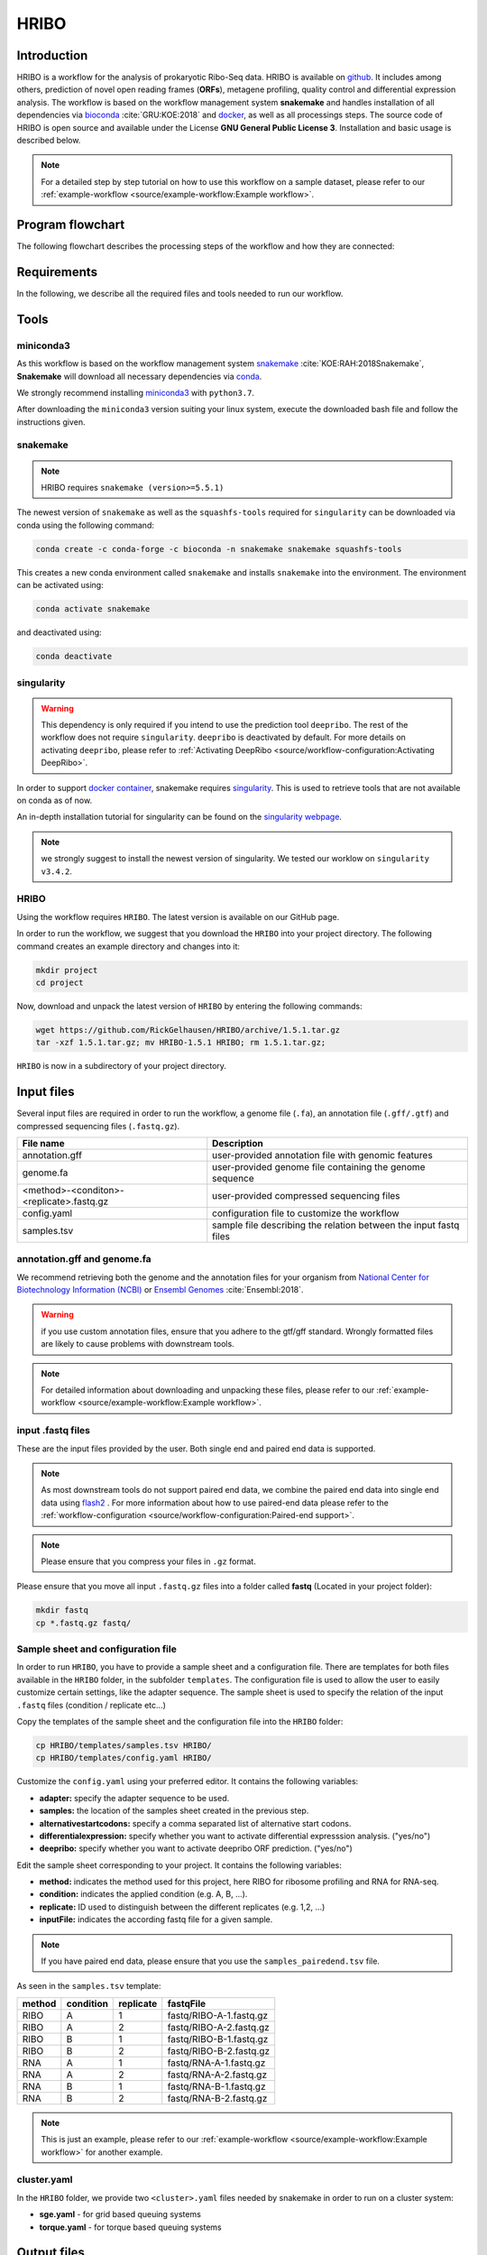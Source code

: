 #####
HRIBO
#####

Introduction
============

HRIBO is a workflow for the analysis of prokaryotic Ribo-Seq data. HRIBO is available on `github <https://github.com/RickGelhausen/HRIBO>`_. It includes among others, prediction of novel open reading frames (**ORFs**), metagene profiling, quality control and differential expression analysis. The workflow is based on the workflow management system **snakemake** and handles installation of all dependencies via `bioconda <https://bioconda.github.io/>`_ :cite:`GRU:KOE:2018` and `docker <https://www.docker.com/>`_, as well as all processings steps. The source code of HRIBO is open source and available under the License **GNU General Public License 3**. Installation and basic usage is described below.

.. note:: For a detailed step by step tutorial on how to use this workflow on a sample dataset, please refer to our :ref:`example-workflow <source/example-workflow:Example workflow>`.

Program flowchart
=================

The following flowchart describes the processing steps of the workflow and how they are connected:

.. image:: images/workflow.png
    :scale: 60%
    :align: center

Requirements
============

In the following, we describe all the required files and tools needed to run our workflow.

Tools
=====

miniconda3
**********

As this workflow is based on the workflow management system  `snakemake <https://snakemake.readthedocs.io/en/stable/>`_ :cite:`KOE:RAH:2018Snakemake`, **Snakemake** will download all necessary dependencies via `conda <https://conda.io/projects/conda/en/latest/user-guide/install/index.html>`_.

We strongly recommend installing `miniconda3 <https://conda.io/miniconda.html>`_ with ``python3.7``.

After downloading the ``miniconda3`` version suiting your linux system, execute the downloaded bash file and follow the instructions given.

snakemake
*********

.. note:: HRIBO requires ``snakemake (version>=5.5.1)``

The newest version of ``snakemake`` as well as the ``squashfs-tools`` required for ``singularity`` can be downloaded via conda using the following command:

.. code-block:: bash

    conda create -c conda-forge -c bioconda -n snakemake snakemake squashfs-tools

This creates a new conda environment called ``snakemake`` and installs ``snakemake`` into the environment. The environment can be activated using:

.. code-block:: bash

    conda activate snakemake

and deactivated using:

.. code-block:: bash

    conda deactivate

singularity
***********

.. warning:: This dependency is only required if you intend to use the prediction tool ``deepribo``. The rest of the workflow does not require ``singularity``. ``deepribo`` is deactivated by default. For more details on activating ``deepribo``, please refer to :ref:`Activating DeepRibo <source/workflow-configuration:Activating DeepRibo>`.

In order to support `docker container <https://www.docker.com/>`_, snakemake requires `singularity <https://sylabs.io/docs/>`_.
This is used to retrieve tools that are not available on conda as of now.

An in-depth installation tutorial for singularity can be found on the `singularity webpage <https://sylabs.io/guides/3.0/user-guide/installation.html>`_.

.. note:: we strongly suggest to install the newest version of singularity. We tested our worklow on ``singularity v3.4.2``.

HRIBO
*****

Using the workflow requires ``HRIBO``. The latest version is available on our GitHub page.

In order to run the workflow, we suggest that you download the ``HRIBO`` into your project directory.
The following command creates an example directory and changes into it:

.. code-block:: bash

    mkdir project
    cd project

Now, download and unpack the latest version of ``HRIBO`` by entering the following commands:

.. code-block:: bash

    wget https://github.com/RickGelhausen/HRIBO/archive/1.5.1.tar.gz
    tar -xzf 1.5.1.tar.gz; mv HRIBO-1.5.1 HRIBO; rm 1.5.1.tar.gz;

``HRIBO`` is now in a subdirectory of your project directory.


Input files
===========

Several input files are required in order to run the workflow, a genome file (``.fa``), an annotation file (``.gff/.gtf``) and compressed sequencing files (``.fastq.gz``).

+-------------------------------------------+----------------------------------------------------------------------------------------------+
| File name                                 | Description                                                                                  |
+===========================================+==============================================================================================+
| annotation.gff                            | user-provided annotation file with genomic features                                          |
+-------------------------------------------+----------------------------------------------------------------------------------------------+
| genome.fa                                 | user-provided genome file containing the genome sequence                                     |
+-------------------------------------------+----------------------------------------------------------------------------------------------+
| <method>-<conditon>-<replicate>.fastq.gz  | user-provided compressed sequencing files                                                    |
+-------------------------------------------+----------------------------------------------------------------------------------------------+
| config.yaml                               | configuration file to customize the workflow                                                 |
+-------------------------------------------+----------------------------------------------------------------------------------------------+
| samples.tsv                               | sample file describing the relation between the input fastq files                            |
+-------------------------------------------+----------------------------------------------------------------------------------------------+


annotation.gff and genome.fa
****************************

We recommend retrieving both the genome and the annotation files for your organism from `National Center for Biotechnology Information (NCBI)  <https://www.ncbi.nlm.nih.gov/>`_ or `Ensembl Genomes <http://ensemblgenomes.org/>`_ :cite:`Ensembl:2018`.

.. warning:: if you use custom annotation files, ensure that you adhere to the gtf/gff standard. Wrongly formatted files are likely to cause problems with downstream tools.

.. note:: For detailed information about downloading and unpacking these files, please refer to our :ref:`example-workflow <source/example-workflow:Example workflow>`.


input .fastq files
******************

These are the input files provided by the user.
Both single end and paired end data is supported.

.. note:: As most downstream tools do not support paired end data, we combine the paired end data into single end data using `flash2 <https://github.com/dstreett/FLASH2>`_ . For more information about how to use paired-end data please refer to the :ref:`workflow-configuration <source/workflow-configuration:Paired-end support>`.
.. note:: Please ensure that you compress your files in ``.gz`` format.

Please ensure that you move all input ``.fastq.gz`` files into a folder called **fastq** (Located in your project folder):

.. code-block:: bash

    mkdir fastq
    cp *.fastq.gz fastq/


Sample sheet and configuration file
***********************************

In order to run ``HRIBO``, you have to provide a sample sheet and a configuration file.
There are templates for both files available in the ``HRIBO`` folder, in the subfolder ``templates``.
The configuration file is used to allow the user to easily customize certain settings, like the adapter sequence.
The sample sheet is used to specify the relation of the input ``.fastq`` files (condition / replicate etc...)

Copy the templates of the sample sheet and the configuration file into the ``HRIBO`` folder:

.. code-block:: bash

    cp HRIBO/templates/samples.tsv HRIBO/
    cp HRIBO/templates/config.yaml HRIBO/

Customize the ``config.yaml`` using your preferred editor. It contains the following variables:

•	**adapter:** specify the adapter sequence to be used.
•	**samples:** the location of the samples sheet created in the previous step.
• **alternativestartcodons:** specify a comma separated list of alternative start codons.
• **differentialexpression:** specify whether you want to activate differential expresssion analysis. ("yes/no")
• **deepribo:** specify whether you want to activate deepribo ORF prediction. ("yes/no")

Edit the sample sheet corresponding to your project. It contains the following variables:

• **method:** indicates the method used for this project, here RIBO for ribosome profiling and RNA for RNA-seq.
• **condition:** indicates the applied condition (e.g. A, B, ...).
• **replicate:** ID used to distinguish between the different replicates (e.g. 1,2, ...)
• **inputFile:** indicates the according fastq file for a given sample.

.. note:: If you have paired end data, please ensure that you use the ``samples_pairedend.tsv`` file.

As seen in the ``samples.tsv`` template:

+-----------+-----------+-----------+-------------------------+
|   method  | condition | replicate | fastqFile               |
+===========+===========+===========+=========================+
| RIBO      |  A        | 1         | fastq/RIBO-A-1.fastq.gz |
+-----------+-----------+-----------+-------------------------+
| RIBO      |  A        | 2         | fastq/RIBO-A-2.fastq.gz |
+-----------+-----------+-----------+-------------------------+
| RIBO      |  B        | 1         | fastq/RIBO-B-1.fastq.gz |
+-----------+-----------+-----------+-------------------------+
| RIBO      |  B        | 2         | fastq/RIBO-B-2.fastq.gz |
+-----------+-----------+-----------+-------------------------+
| RNA       |  A        | 1         | fastq/RNA-A-1.fastq.gz  |
+-----------+-----------+-----------+-------------------------+
| RNA       |  A        | 2         | fastq/RNA-A-2.fastq.gz  |
+-----------+-----------+-----------+-------------------------+
| RNA       |  B        | 1         | fastq/RNA-B-1.fastq.gz  |
+-----------+-----------+-----------+-------------------------+
| RNA       |  B        | 2         | fastq/RNA-B-2.fastq.gz  |
+-----------+-----------+-----------+-------------------------+

.. note:: This is just an example, please refer to our :ref:`example-workflow <source/example-workflow:Example workflow>` for another example.

cluster.yaml
************

In the ``HRIBO`` folder, we provide two ``<cluster>.yaml`` files needed by snakemake in order to run on a cluster system:

• **sge.yaml** - for grid based queuing systems
• **torque.yaml** - for torque based queuing systems


Output files
============

In the following tables all important output files of the workflow are listed.

.. note:: Files create as intermediate steps of the workflow are omitted from this list. (e.g. ``.bam`` files)
.. note:: For more details about the output files, please refer to the :ref:`analysis results <source/analysis-results:Analysis result files>`.

Single-file Output
******************

+-------------------------------------------+---------------------------------------------------------------------------------------------------------------------------------------+
| File name                                 | Description                                                                                                                           |
+===========================================+=======================================================================================================================================+
| samples.xlsx                              | Excel version of the input samples file.                                                                                              |
+-------------------------------------------+---------------------------------------------------------------------------------------------------------------------------------------+
| manual.pdf                                | A PDF file describing the analysis.                                                                                                   |
+-------------------------------------------+---------------------------------------------------------------------------------------------------------------------------------------+
| annotation_total.xlsx                     | Excel file containing detailed measures for every feature in the input annotation using read counts containing multi-mapping reads.   |
+-------------------------------------------+---------------------------------------------------------------------------------------------------------------------------------------+
| annotation_unique.xlsx                    | Excel file containing detailed measures for every feature in the input annotation using read counts containing no multi-mapping reads.|
+-------------------------------------------+---------------------------------------------------------------------------------------------------------------------------------------+
| total_read_counts.xlsx                    | Excel file containing read counts with multi-mapping reads.                                                                           |
+-------------------------------------------+---------------------------------------------------------------------------------------------------------------------------------------+
| unique_read_counts.xlsx                   | Excel file containing read counts without multi-mapping reads.                                                                        |
+-------------------------------------------+---------------------------------------------------------------------------------------------------------------------------------------+
| multiqc_report.html                       | Quality control report combining all finding of individual fastQC reports into a well structured overview file.                       |
+-------------------------------------------+---------------------------------------------------------------------------------------------------------------------------------------+
| heatmap_SpearmanCorr_readCounts.pdf       | PDF file showing the Spearman correlation between all samples.                                                                        |
+-------------------------------------------+---------------------------------------------------------------------------------------------------------------------------------------+
| predictions_reparation.xlsx               | Excel file containing detailed measures for every ORF detected by reparation.                                                         |
+-------------------------------------------+---------------------------------------------------------------------------------------------------------------------------------------+
| predictions_reparation.gff                | GFF file containing ORFs detected by reparation, for genome browser visualization.                                                    |
+-------------------------------------------+---------------------------------------------------------------------------------------------------------------------------------------+
| potentialStartCodons.gff                  | GFF file for genome browser visualization containing all potential start codons in the input genome.                                  |
+-------------------------------------------+---------------------------------------------------------------------------------------------------------------------------------------+
| potentialStopCodons.gff                   | GFF file for genome browser visualization containing all potential stop codons in the input genome.                                   |
+-------------------------------------------+---------------------------------------------------------------------------------------------------------------------------------------+
| potentialRibosomeBindingSite.gff          | GFF file for genome browser visualization containing all potential ribosome binding sites in the input genome.                        |
+-------------------------------------------+---------------------------------------------------------------------------------------------------------------------------------------+
| potentialAlternativeStartCodons.gff       | GFF file for genome browser visualization containing all potential alternative start codons in the input genome.                      |
+-------------------------------------------+---------------------------------------------------------------------------------------------------------------------------------------+


Multi-file Output
*****************
+-------------------------------------------+---------------------------------------------------------------------------------------------------------------------------------------+
| File name                                 | Description                                                                                                                           |
+===========================================+=======================================================================================================================================+
| riborex/<contrast>_sorted.csv             | Differential expression results by Riborex, sorted by pvalue.                                                                         |
+-------------------------------------------+---------------------------------------------------------------------------------------------------------------------------------------+
| riborex/<contrast>_significant.csv        | Differential expression results by Riborex, only significant results. (pvalue < 0.05)                                                 |
+-------------------------------------------+---------------------------------------------------------------------------------------------------------------------------------------+
| xtail/<contrast>_sorted.csv               | Differential expression results by xtail, sorted by pvalue.                                                                           |
+-------------------------------------------+---------------------------------------------------------------------------------------------------------------------------------------+
| xtail/<contrast>_significant.csv          | Differential expression results by xtail, only significant results. (pvalue < 0.05)                                                   |
+-------------------------------------------+---------------------------------------------------------------------------------------------------------------------------------------+
| xtail/r_<contrast>.pdf                    | Differential expression results by xtail, plot with RPF-to-mRNA ratios.                                                               |
+-------------------------------------------+---------------------------------------------------------------------------------------------------------------------------------------+
| xtail/fc_<contrast>.pdf                   | Differential expression results by xtail, plot with log2 fold change of both mRNA and RPF.                                            |
+-------------------------------------------+---------------------------------------------------------------------------------------------------------------------------------------+
| <method>-<condition>-<replicate>.X.Y.Z.bw | BigWig file for genome browser visualization, containing a single nucleotide mapping around certain regions.                          |
+-------------------------------------------+---------------------------------------------------------------------------------------------------------------------------------------+
| <accession>_Z.Y_profiling.xlsx/tsv        | Excel and tsv files containing raw data of the metagene analysis.                                                                     |
+-------------------------------------------+---------------------------------------------------------------------------------------------------------------------------------------+
| <accession>_Z.Y_profiling.pdf             | visualization of the metagene analysis.                                                                                               |
+-------------------------------------------+---------------------------------------------------------------------------------------------------------------------------------------+

.. note:: <contrast> represents a pair of conditions that are being compared.
.. note:: The BigWig files are available for different normalization methods, strands and regions, X=(min/mil) Y=(forward/reverse) Z=(fiveprime, threeprime, global, centered).


Tool Parameters
===============

The tools used in our workflow are listed below, with links to their respective webpage and a short description.

+-------------------------------------------------------------------------+-------------+---------------------------------------------------------------------+
| Tool                                                                    | Version     | Special parameters used                                             |
+=========================================================================+=============+=====================================================================+
| `cutadapt <https://cutadapt.readthedocs.io/en/stable/>`_                | 2.1         | Adapter removal and quality trimming                                |
+-------------------------------------------------------------------------+-------------+---------------------------------------------------------------------+
| `fastQC <https://www.bioinformatics.babraham.ac.uk/projects/fastqc/>`_  | 0.11.9      | Quality control                                                     |
+-------------------------------------------------------------------------+-------------+---------------------------------------------------------------------+
| `multiQC <https://multiqc.info/>`_                                      | 1.8         | Quality control report                                              |
+-------------------------------------------------------------------------+-------------+---------------------------------------------------------------------+
| `segemehl <https://www.bioinf.uni-leipzig.de/Software/segemehl/>`_      | 0.3.4       | Mapping of reads                                                    |
+-------------------------------------------------------------------------+-------------+---------------------------------------------------------------------+
| `flash2 <https://github.com/dstreett/FLASH2>`_                          | 2.2.00      | Merging paired end samples into single end                          |
+-------------------------------------------------------------------------+-------------+---------------------------------------------------------------------+
| `cufflinks <http://cole-trapnell-lab.github.io/cufflinks/>`_            | 2.2.1       | Used to convert gff to gtf                                          |
+-------------------------------------------------------------------------+-------------+---------------------------------------------------------------------+
| `bedtools <https://bedtools.readthedocs.io/en/latest/>`_                | 2.27.1      | Collection of useful processing tools (e.g. read counting etc...)   |
+-------------------------------------------------------------------------+-------------+---------------------------------------------------------------------+
| `reparation_blast <https://github.com/RickGelhausen/REPARATION_blast>`_ | 1.0.9       | Prediction of novel Open Reading frames                             |
+-------------------------------------------------------------------------+-------------+---------------------------------------------------------------------+
| `deepribo <https://github.com/Biobix/DeepRibo>`_                        | 1.1         | Prediction of novel Open Reading frames                             |
+-------------------------------------------------------------------------+-------------+---------------------------------------------------------------------+
| `riborex <https://github.com/smithlabcode/riborex>`_                    | 2.4.0       | Differential expression analysis                                    |
+-------------------------------------------------------------------------+-------------+---------------------------------------------------------------------+
| `xtail <https://github.com/xryanglab/xtail>`_                           | 1.1.5       | Differential expression analysis                                    |
+-------------------------------------------------------------------------+-------------+---------------------------------------------------------------------+

Report
======

In order to aggregate the final results into a single folder structure and receive a date-tagged ``.zip`` file, you can use the ``makereport.sh`` script.

.. code-block:: bash

    bash HRIBO/scripts/makereport.sh <reportname>

.. note:: Examples of how this output can look are available `here <ftp://biftp.informatik.uni-freiburg.de/pub/HRIBO/examplereport_HRIBO1.3.2_14-02-20.zip>`_ .

Example-workflow
================

A detailed step by step tutorial is available at: :ref:`example-workflow <source/example-workflow:Example workflow>`.

References
==========

.. bibliography:: references.bib
